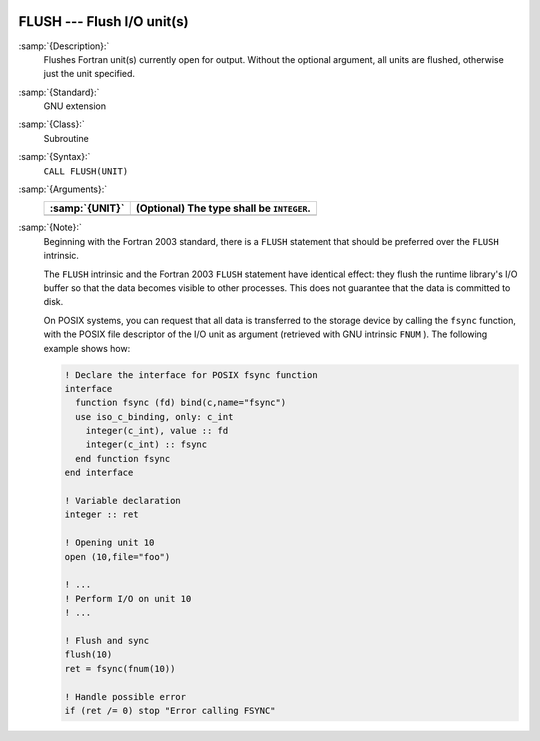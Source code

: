   .. _flush:

FLUSH --- Flush I/O unit(s)
***************************

.. index:: FLUSH

.. index:: file operation, flush

:samp:`{Description}:`
  Flushes Fortran unit(s) currently open for output. Without the optional
  argument, all units are flushed, otherwise just the unit specified.

:samp:`{Standard}:`
  GNU extension

:samp:`{Class}:`
  Subroutine

:samp:`{Syntax}:`
  ``CALL FLUSH(UNIT)``

:samp:`{Arguments}:`
  ==============  =========================================
  :samp:`{UNIT}`  (Optional) The type shall be ``INTEGER``.
  ==============  =========================================
  ==============  =========================================

:samp:`{Note}:`
  Beginning with the Fortran 2003 standard, there is a ``FLUSH``
  statement that should be preferred over the ``FLUSH`` intrinsic.

  The ``FLUSH`` intrinsic and the Fortran 2003 ``FLUSH`` statement
  have identical effect: they flush the runtime library's I/O buffer so
  that the data becomes visible to other processes. This does not guarantee
  that the data is committed to disk.

  On POSIX systems, you can request that all data is transferred  to  the
  storage device by calling the ``fsync`` function, with the POSIX file
  descriptor of the I/O unit as argument (retrieved with GNU intrinsic
  ``FNUM`` ). The following example shows how:

  .. code-block:: c++

      ! Declare the interface for POSIX fsync function
      interface
        function fsync (fd) bind(c,name="fsync")
        use iso_c_binding, only: c_int
          integer(c_int), value :: fd
          integer(c_int) :: fsync
        end function fsync
      end interface

      ! Variable declaration
      integer :: ret

      ! Opening unit 10
      open (10,file="foo")

      ! ...
      ! Perform I/O on unit 10
      ! ...

      ! Flush and sync
      flush(10)
      ret = fsync(fnum(10))

      ! Handle possible error
      if (ret /= 0) stop "Error calling FSYNC"

